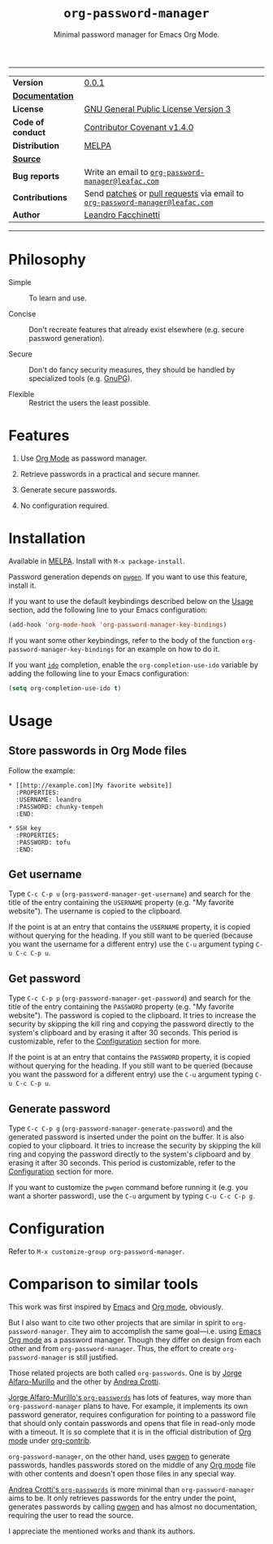 #+TITLE: =org-password-manager=
#+SUBTITLE: Minimal password manager for Emacs Org Mode.

# IMPORTANT: The documentation here is mirrored in =org-password-manager.el=
# comments. Any changes should be exported as UTF-8 and applied there.

-----

| *Version*         | [[https://www.leafac.com/projects/org-password-manager/CHANGELOG][0.0.1]]                                                                        |
| *[[https://www.leafac.com/projects/org-password-manager][Documentation]]*   |                                                                              |
| *License*         | [[https://gnu.org/licenses/gpl-3.0.txt][GNU General Public License Version 3]]                                         |
| *Code of conduct* | [[http://contributor-covenant.org/version/1/4/][Contributor Covenant v1.4.0]]                                                  |
| *Distribution*    | [[http://melpa.org/#/org-password-manager][MELPA]]                                                                        |
| *[[https://git.leafac.com/leafac/org-password-manager][Source]]*          |                                                                              |
| *Bug reports*     | Write an email to [[mailto:org-password-manager@leafac.com][=org-password-manager@leafac.com=]]                          |
| *Contributions*   | Send [[https://git-scm.com/docs/git-format-patch][patches]] or [[https://git-scm.com/docs/git-request-pull][pull requests]] via email to [[mailto:org-password-manager@leafac.com][=org-password-manager@leafac.com=]] |
| *Author*          | [[https://www.leafac.com][Leandro Facchinetti]]                                                          |

-----

#+TOC: headlines

* Philosophy

  - Simple :: To learn and use.

  - Concise :: Don't recreate features that already exist elsewhere (e.g. secure password
       generation).

  - Secure :: Don't do fancy security measures, they should be handled by
       specialized tools (e.g. [[https://gnupg.org/][GnuPG]]).

  - Flexible :: Restrict the users the least possible.

* Features

  1. Use [[http://orgmode.org/][Org Mode]] as password manager.

  2. Retrieve passwords in a practical and secure manner.

  3. Generate secure passwords.

  4. No configuration required.

* Installation

  Available in [[http://melpa.org/#/org-password-manager][MELPA]]. Install with =M-x package-install=.

  Password generation depends on [[http://pwgen.sourceforge.net/][=pwgen=]]. If you want to use this feature, install
  it.

  If you want to use the default keybindings described below on the [[#usage][Usage]]
  section, add the following line to your Emacs configuration:

  #+BEGIN_SRC emacs-lisp
    (add-hook 'org-mode-hook 'org-password-manager-key-bindings)
  #+END_SRC

  If you want some other keybindings, refer to the body of the function
  =org-password-manager-key-bindings= for an example on how to do it.

  If you want [[https://www.gnu.org/software/emacs/manual/ido.html][=ido=]] completion, enable the =org-completion-use-ido= variable by
  adding the following line to your Emacs configuration:

  #+BEGIN_SRC emacs-lisp
    (setq org-completion-use-ido t)
  #+END_SRC

* Usage
  :PROPERTIES:
  :CUSTOM_ID: usage
  :END:

** Store passwords in Org Mode files

   Follow the example:

   #+BEGIN_EXAMPLE
     ,* [[http://example.com][My favorite website]]
       :PROPERTIES:
       :USERNAME: leandro
       :PASSWORD: chunky-tempeh
       :END:

     ,* SSH key
       :PROPERTIES:
       :PASSWORD: tofu
       :END:
   #+END_EXAMPLE

** Get username

   Type =C-c C-p u= (=org-password-manager-get-username=) and search for the
   title of the entry containing the =USERNAME= property (e.g. "My favorite
   website"). The username is copied to the clipboard.

   If the point is at an entry that contains the =USERNAME= property, it is
   copied without querying for the heading. If you still want to be queried
   (because you want the username for a different entry) use the =C-u= argument
   typing =C-u C-c C-p u=.

** Get password

   Type =C-c C-p p= (=org-password-manager-get-password=) and search for the
   title of the entry containing the =PASSWORD= property (e.g. "My favorite
   website"). The password is copied to the clipboard. It tries to increase the
   security by skipping the kill ring and copying the password directly to the
   system's clipboard and by erasing it after 30 seconds. This period is
   customizable, refer to the [[#configuration][Configuration]] section for more.

   If the point is at an entry that contains the =PASSWORD= property, it is
   copied without querying for the heading. If you still want to be queried
   (because you want the password for a different entry) use the =C-u= argument
   typing =C-u C-c C-p u=.

** Generate password

   Type =C-c C-p g= (=org-password-manager-generate-password=) and the generated
   password is inserted under the point on the buffer. It is also copied to your
   clipboard. It tries to increase the security by skipping the kill ring and
   copying the password directly to the system's clipboard and by erasing it
   after 30 seconds. This period is customizable, refer to the [[#configuration][Configuration]]
   section for more.

   If you want to customize the =pwgen= command before running it (e.g. you want
   a shorter password), use the =C-u= argument by typing =C-u C-c C-p g=.

* Configuration
  :PROPERTIES:
  :CUSTOM_ID: configuration
  :END:

  Refer to =M-x customize-group org-password-manager=.

* Comparison to similar tools

  This work was first inspired by [[https://www.gnu.org/software/emacs/][Emacs]] and [[http://orgmode.org/][Org mode]], obviously.

  But I also want to cite two other projects that are similar in spirit to
  =org-password-manager=. They aim to accomplish the same goal---i.e. using
  [[https://www.gnu.org/software/emacs/][Emacs]] [[http://orgmode.org/][Org mode]] as a password manager. Though they differ on design from each
  other and from =org-password-manager=. Thus, the effort to create
  =org-password-manager= is still justified.

  Those related projects are both called =org-passwords=. One is by [[https://bitbucket.org/alfaromurillo/org-passwords.el][Jorge
  Alfaro-Murillo]] and the other by [[https://github.com/AndreaCrotti/org-passwords/][Andrea Crotti]].

  [[https://bitbucket.org/alfaromurillo/org-passwords.el][Jorge Alfaro-Murillo's =org-passwords=]] has lots of features, way more than
  =org-password-manager= plans to have. For example, it implements its own
  password generator, requires configuration for pointing to a password file
  that should only contain passwords and opens that file in read-only mode with
  a timeout. It is so complete that it is in the official distribution of [[http://orgmode.org/][Org
  mode]] under [[http://orgmode.org/cgit.cgi/org-mode.git/tree/contrib/lisp/org-passwords.el][org-contrib]].

  =org-password-manager=, on the other hand, uses [[http://pwgen.sourceforge.net/][pwgen]] to generate passwords,
  handles passwords stored on the middle of any [[http://orgmode.org/][Org mode]] file with other
  contents and doesn't open those files in any special way.

  [[https://github.com/AndreaCrotti/org-passwords/][Andrea Crotti's =org-passwords=]] is more minimal than =org-password-manager=
  aims to be. It only retrieves passwords for the entry under the point,
  generates passwords by calling [[http://pwgen.sourceforge.net/][pwgen]] and has almost no documentation,
  requiring the user to read the source.

  I appreciate the mentioned works and thank its authors.
